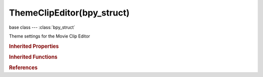 ThemeClipEditor(bpy_struct)
===========================

.. module:: bpy.types

base class --- :class:`bpy_struct`

.. class:: ThemeClipEditor(bpy_struct)

   Theme settings for the Movie Clip Editor

   .. attribute:: active_marker

      Color of active marker

      :type: float array of 3 items in [0, 1], default (0.0, 0.0, 0.0)

   .. attribute:: disabled_marker

      Color of disabled marker

      :type: float array of 3 items in [0, 1], default (0.0, 0.0, 0.0)

   .. attribute:: frame_current

      :type: float array of 3 items in [0, 1], default (0.0, 0.0, 0.0)

   .. attribute:: gp_vertex

      :type: float array of 3 items in [0, 1], default (0.0, 0.0, 0.0)

   .. attribute:: gp_vertex_select

      :type: float array of 3 items in [0, 1], default (0.0, 0.0, 0.0)

   .. attribute:: gp_vertex_size

      :type: int in [1, 10], default 0

   .. attribute:: handle_align

      :type: float array of 3 items in [0, 1], default (0.0, 0.0, 0.0)

   .. attribute:: handle_auto

      :type: float array of 3 items in [0, 1], default (0.0, 0.0, 0.0)

   .. attribute:: handle_auto_clamped

      :type: float array of 3 items in [0, 1], default (0.0, 0.0, 0.0)

   .. attribute:: handle_free

      :type: float array of 3 items in [0, 1], default (0.0, 0.0, 0.0)

   .. attribute:: handle_sel_align

      :type: float array of 3 items in [0, 1], default (0.0, 0.0, 0.0)

   .. attribute:: handle_sel_auto

      :type: float array of 3 items in [0, 1], default (0.0, 0.0, 0.0)

   .. attribute:: handle_sel_auto_clamped

      :type: float array of 3 items in [0, 1], default (0.0, 0.0, 0.0)

   .. attribute:: handle_sel_free

      :type: float array of 3 items in [0, 1], default (0.0, 0.0, 0.0)

   .. attribute:: handle_vertex

      :type: float array of 3 items in [0, 1], default (0.0, 0.0, 0.0)

   .. attribute:: handle_vertex_select

      :type: float array of 3 items in [0, 1], default (0.0, 0.0, 0.0)

   .. attribute:: handle_vertex_size

      :type: int in [0, 255], default 0

   .. attribute:: locked_marker

      Color of locked marker

      :type: float array of 3 items in [0, 1], default (0.0, 0.0, 0.0)

   .. attribute:: marker

      Color of marker

      :type: float array of 3 items in [0, 1], default (0.0, 0.0, 0.0)

   .. attribute:: marker_outline

      Color of marker's outline

      :type: float array of 3 items in [0, 1], default (0.0, 0.0, 0.0)

   .. attribute:: path_after

      Color of path after current frame

      :type: float array of 3 items in [0, 1], default (0.0, 0.0, 0.0)

   .. attribute:: path_before

      Color of path before current frame

      :type: float array of 3 items in [0, 1], default (0.0, 0.0, 0.0)

   .. attribute:: selected_marker

      Color of selected marker

      :type: float array of 3 items in [0, 1], default (0.0, 0.0, 0.0)

   .. data:: space

      Settings for space

      :type: :class:`ThemeSpaceGeneric`, (readonly, never None)

   .. data:: space_list

      Settings for space list

      :type: :class:`ThemeSpaceListGeneric`, (readonly, never None)

   .. attribute:: strips

      :type: float array of 3 items in [0, 1], default (0.0, 0.0, 0.0)

   .. attribute:: strips_selected

      :type: float array of 3 items in [0, 1], default (0.0, 0.0, 0.0)

   .. classmethod:: bl_rna_get_subclass(id, default=None)
   
      :arg id: The RNA type identifier.
      :type id: string
      :return: The RNA type or default when not found.
      :rtype: :class:`bpy.types.Struct` subclass


   .. classmethod:: bl_rna_get_subclass_py(id, default=None)
   
      :arg id: The RNA type identifier.
      :type id: string
      :return: The class or default when not found.
      :rtype: type


.. rubric:: Inherited Properties

.. hlist::
   :columns: 2

   * :class:`bpy_struct.id_data`

.. rubric:: Inherited Functions

.. hlist::
   :columns: 2

   * :class:`bpy_struct.as_pointer`
   * :class:`bpy_struct.driver_add`
   * :class:`bpy_struct.driver_remove`
   * :class:`bpy_struct.get`
   * :class:`bpy_struct.is_property_hidden`
   * :class:`bpy_struct.is_property_readonly`
   * :class:`bpy_struct.is_property_set`
   * :class:`bpy_struct.items`
   * :class:`bpy_struct.keyframe_delete`
   * :class:`bpy_struct.keyframe_insert`
   * :class:`bpy_struct.keys`
   * :class:`bpy_struct.path_from_id`
   * :class:`bpy_struct.path_resolve`
   * :class:`bpy_struct.property_unset`
   * :class:`bpy_struct.type_recast`
   * :class:`bpy_struct.values`

.. rubric:: References

.. hlist::
   :columns: 2

   * :class:`Theme.clip_editor`

